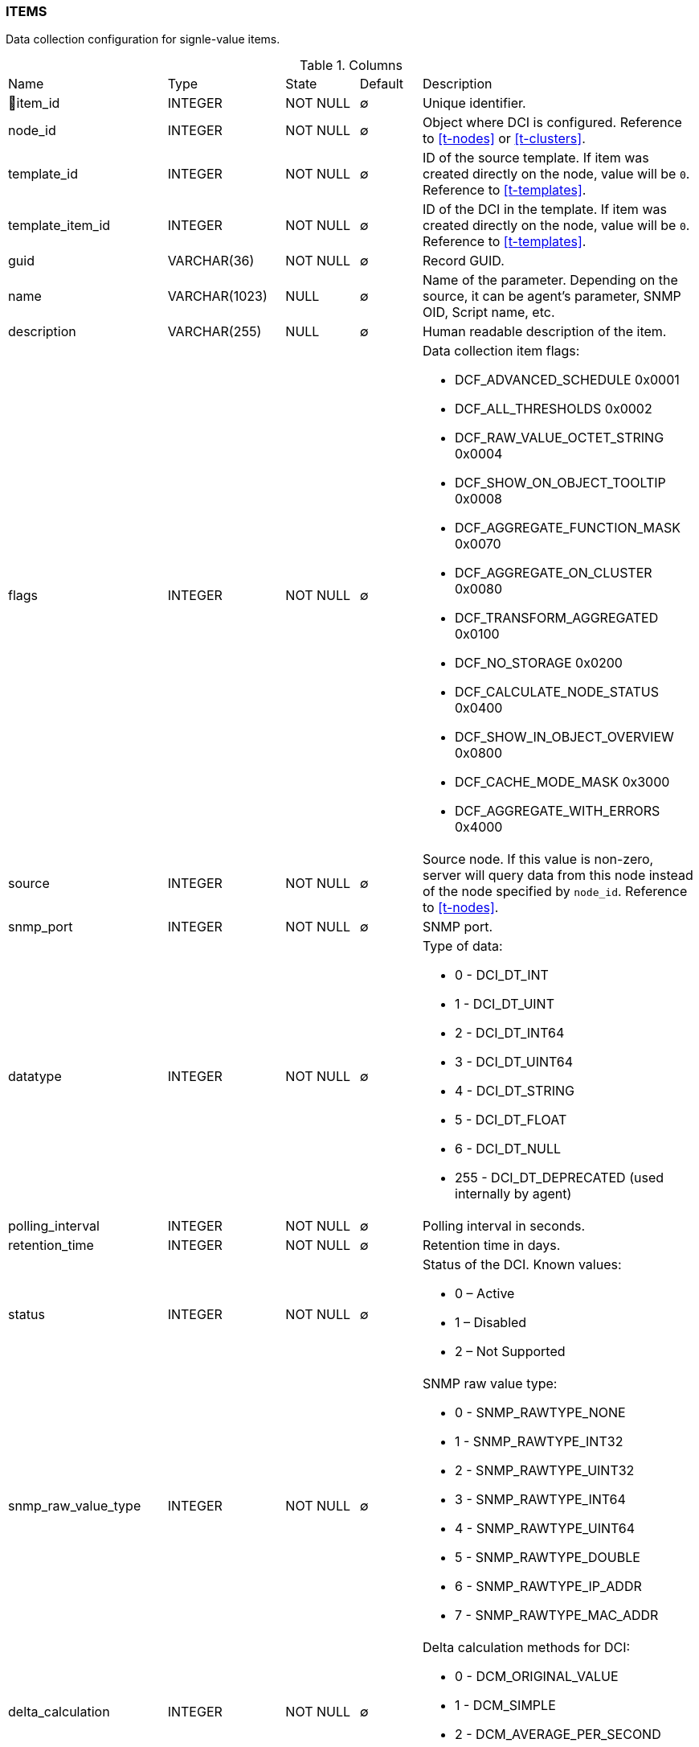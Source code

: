 [[t-items]]
=== ITEMS

Data collection configuration for signle-value items.

.Columns
[cols="24,18,13,10,35a"]
|===
|Name|Type|State|Default|Description
|🔑item_id
|INTEGER
|NOT NULL
|∅
|Unique identifier.

|node_id
|INTEGER
|NOT NULL
|∅
|Object where DCI is configured. Reference to <<t-nodes>> or <<t-clusters>>.

|template_id
|INTEGER
|NOT NULL
|∅
|ID of the source template. If item was created directly on the node, value will be `0`.
Reference to <<t-templates>>.

|template_item_id
|INTEGER
|NOT NULL
|∅
|ID of the DCI in the template. If item was created directly on the node, value will be `0`.
Reference to <<t-templates>>.

|guid
|VARCHAR(36)
|NOT NULL
|∅
|Record GUID.

|name
|VARCHAR(1023)
|NULL
|∅
|Name of the parameter. Depending on the source, it can be agent's parameter, SNMP OID, Script name, etc.

|description
|VARCHAR(255)
|NULL
|∅
|Human readable description of the item.

|flags
|INTEGER
|NOT NULL
|∅
|Data collection item flags:

* DCF_ADVANCED_SCHEDULE       0x0001
* DCF_ALL_THRESHOLDS          0x0002
* DCF_RAW_VALUE_OCTET_STRING  0x0004
* DCF_SHOW_ON_OBJECT_TOOLTIP  0x0008
* DCF_AGGREGATE_FUNCTION_MASK 0x0070
* DCF_AGGREGATE_ON_CLUSTER    0x0080
* DCF_TRANSFORM_AGGREGATED    0x0100
* DCF_NO_STORAGE              0x0200
* DCF_CALCULATE_NODE_STATUS   0x0400
* DCF_SHOW_IN_OBJECT_OVERVIEW 0x0800
* DCF_CACHE_MODE_MASK         0x3000
* DCF_AGGREGATE_WITH_ERRORS   0x4000

|source
|INTEGER
|NOT NULL
|∅
|Source node. If this value is non-zero, server will query data from this node instead of the node specified by `node_id`.
Reference to <<t-nodes>>.

|snmp_port
|INTEGER
|NOT NULL
|∅
|SNMP port.

|datatype
|INTEGER
|NOT NULL
|∅
|Type of data:

* 0 - DCI_DT_INT
* 1 - DCI_DT_UINT
* 2 - DCI_DT_INT64
* 3 - DCI_DT_UINT64
* 4 - DCI_DT_STRING
* 5 - DCI_DT_FLOAT
* 6 - DCI_DT_NULL
* 255 - DCI_DT_DEPRECATED (used internally by agent)

|polling_interval
|INTEGER
|NOT NULL
|∅
|Polling interval in seconds.

|retention_time
|INTEGER
|NOT NULL
|∅
|Retention time in days.

|status
|INTEGER
|NOT NULL
|∅
|Status of the DCI. Known values:

* 0 – Active
* 1 – Disabled
* 2 – Not Supported

|snmp_raw_value_type
|INTEGER
|NOT NULL
|∅
|SNMP raw value type:

* 0 - SNMP_RAWTYPE_NONE
* 1 - SNMP_RAWTYPE_INT32
* 2 - SNMP_RAWTYPE_UINT32
* 3 - SNMP_RAWTYPE_INT64
* 4 - SNMP_RAWTYPE_UINT64
* 5 - SNMP_RAWTYPE_DOUBLE
* 6 - SNMP_RAWTYPE_IP_ADDR
* 7 - SNMP_RAWTYPE_MAC_ADDR

|delta_calculation
|INTEGER
|NOT NULL
|∅
|Delta calculation methods for DCI:

* 0 - DCM_ORIGINAL_VALUE
* 1 - DCM_SIMPLE
* 2 - DCM_AVERAGE_PER_SECOND
* 3 - DCM_AVERAGE_PER_MINUTE

|transformation
|TEXT
|NULL
|∅
|NXSL transformation script

|instance
|VARCHAR(255)
|NULL
|∅
|Instance

|system_tag
|VARCHAR(255)
|NULL
|∅
|System tag used by different system modules to save module information

|resource_id
|INTEGER
|NOT NULL
|∅
|Cluster resource id from <<t-cluster-resources>>

|proxy_node
|INTEGER
|NOT NULL
|∅
|ID of the proxy node. Reference to <<t-nodes>>.

|base_units
|INTEGER
|NOT NULL
|∅
|DCI base units:

* 0 - DCI_BASEUNITS_OTHER 
* 1 - DCI_BASEUNITS_CUSTOM 
* 2 - DCI_BASEUNITS_BYTES 
* 3 - DCI_BASEUNITS_BITS 
* 4 - DCI_BASEUNITS_SECONDS 
* 5 - DCI_BASEUNITS_PERCENTS 
* 6 - DCI_BASEUNITS_BITS_PER_SECOND 
* 7 - DCI_BASEUNITS_BYTES_PER_SECOND 

|unit_multiplier
|INTEGER
|NOT NULL
|∅
|Reserved for future use. 

|custom_units_name
|VARCHAR(63)
|NULL
|∅
|Reserved for future use. 

|perftab_settings
|TEXT
|NULL
|∅
|Data collection table XML configuration for Performance tab

|instd_method
|INTEGER
|NOT NULL
|∅
|Method of instance discovery:

* 0 – IDM_NONE 
* 1 – IDM_AGENT_LIST 
* 2 – IDM_AGENT_TABLE  
* 3 – IDM_SNMP_WALK_VALUES 
* 4 – IDM_SNMP_WALK_OIDS 
* 5 – IDM_SCRIPT 

|instd_data
|VARCHAR(255)
|NULL
|∅
|Data for instance discovery (Srcipt name, Agent list...)

|instd_filter
|TEXT
|NULL
|∅
|NXSL instance discovery filter

|samples
|INTEGER
|NOT NULL
|∅
|Number of samples used for reading counter (only for "Windows preformance  counter" origin).

|npe_name
|VARCHAR(15)
|NULL
|∅
|Prediction engine name

|comments
|TEXT
|NULL
|∅
|Data collection item comment

|instance_retention_time
|INTEGER
|NOT NULL
|∅
|Retention time for deleted instances 

|grace_period_start
|INTEGER
|NOT NULL
|∅
|Start for grade period for deleted instance

|related_object
|INTEGER
|NOT NULL
|∅
|Related object
|===

.Indexes
[cols="30,15,55a"]
|===
|Name|Type|Fields
|idx_items_node_id
|NORMAL
|node_id

|items_pkey
|UNIQUE
|item_id

|===
